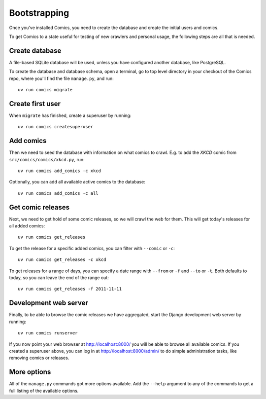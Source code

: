 Bootstrapping
=============

Once you've installed Comics, you need to create the database and create the
initial users and comics.

To get Comics to a state useful for testing of new crawlers and personal
usage, the following steps are all that is needed.


Create database
---------------

A file-based SQLite database will be used, unless you have configured another
database, like PostgreSQL.

To create the database and database schema, open a terminal, go to top level
directory in your checkout of the Comics repo, where you'll find the file
``manage.py``, and run::

    uv run comics migrate


Create first user
-----------------

When ``migrate`` has finished, create a superuser by running::

    uv run comics createsuperuser


Add comics
----------

Then we need to seed the database with information on what comics to crawl.
E.g. to add the *XKCD* comic from ``src/comics/comics/xkcd.py``, run::

    uv run comics add_comics -c xkcd

Optionally, you can add all available active comics to the database::

    uv run comics add_comics -c all


Get comic releases
------------------

Next, we need to get hold of some comic releases, so we will crawl the web for
them. This will get today's releases for all added comics::

    uv run comics get_releases

To get the release for a specific added comics, you can filter with
``--comic`` or ``-c``::

    uv run comics get_releases -c xkcd

To get releases for a range of days, you can specify a date range with
``--from`` or ``-f`` and ``--to`` or ``-t``. Both
defaults to today, so you can leave the end of the range out::

    uv run comics get_releases -f 2011-11-11


Development web server
----------------------

Finally, to be able to browse the comic releases we have aggregated, start the
Django development web server by running::

    uv run comics runserver

If you now point your web browser at http://localhost:8000/ you will be able to
browse all available comics. If you created a superuser above, you can log in
at http://localhost:8000/admin/ to do simple administration tasks, like
removing comics or releases.


More options
------------

All of the ``manage.py`` commands got more options available. Add the
``--help`` argument to any of the commands to get a full listing of the
available options.
